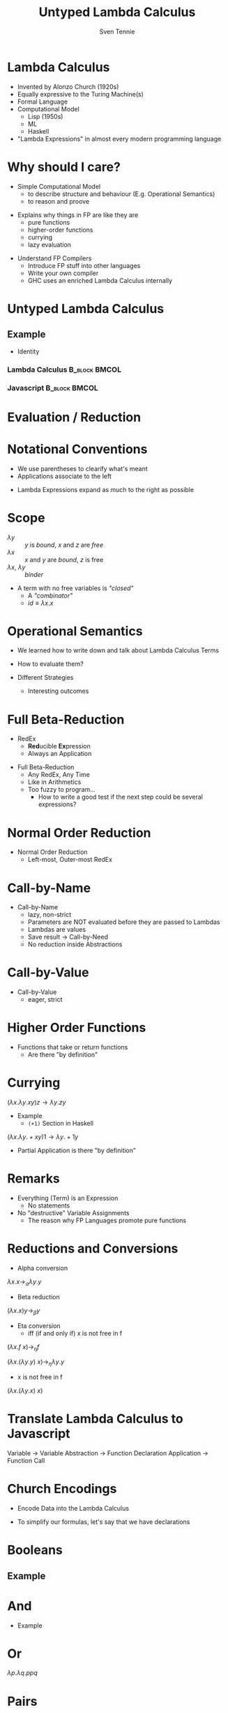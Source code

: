 #+TITLE: Untyped Lambda Calculus
#+AUTHOR: Sven Tennie
#+EMAIL: sven.tennie@dreamit.de
#+KEYWORDS: "Simply Typed Lambda Calculus" "Church Encoding" "Currying"
#+LANGUAGE:  en
#+OPTIONS: tasks:nil toc:nil
#+BEAMER_THEME: metropolis

#+startup: beamer
#+LaTeX_CLASS: beamer

* Lambda Calculus
- Invented by Alonzo Church (1920s)
- Equally expressive to the Turing Machine(s)
- Formal Language
- Computational Model
  - Lisp (1950s)
  - ML
  - Haskell
- "Lambda Expressions" in almost every modern programming language
 
* Why should I care?
- Simple Computational Model
  - to describe structure and behaviour (E.g. Operational Semantics)
  - to reason and proove
#+BEAMER: \pause
- Explains why things in FP are like they are
  - pure functions
  - higher-order functions
  - currying
  - lazy evaluation
#+BEAMER: \pause
- Understand FP Compilers
  - Introduce FP stuff into other languages
  - Write your own compiler
  - GHC uses an enriched Lambda Calculus internally

* Untyped Lambda Calculus

\begin{align*}
t ::=& \ x & \text{Variable} \\
& \ \lambda x.t & \text{Abstraction} \\
& \ t \ t & \text{Application}
\end{align*}

#+BEAMER: \pause

** Example
- Identity


*** Lambda Calculus                                                :B_block:BMCOL:
    :PROPERTIES:
    :BEAMER_col: 0.45
    :BEAMER_env: block
    :END:
    \begin{equation*}
    \underbrace{
      \underbrace{\lambda x.x}_\text{Abstraction}
      \quad
      \underbrace{y}_\text{Variable}
    }_\text{Application}
    \to y
    \end{equation*}
#+BEAMER: \pause
*** Javascript                                                :B_block:BMCOL:
    :PROPERTIES:
    :BEAMER_col: 0.45
    :BEAMER_env: block
    :END:
\begin{equation*}
\underbrace{(\underbrace{function \ (x)\{return \ x;\}}_{Abstraction}) \ (\underbrace{y}_{Variable})}_{Application}
\end{equation*}

* Evaluation / Reduction
\begin{equation*}
\underbrace{\underbrace{(\underbrace{\lambda x . \underbrace{\lambda y . \underbrace{x \ y}_{Application}}_{Abstraction}}_{Abstraction}) \underbrace{a}_{Variable}}_{Application} \  \underbrace{b}_{Variable}}_{Application}
\end{equation*}
#+BEAMER: \pause
\begin{align*}
& (\lambda \colorbox{orange!50}{x} . \lambda y . \colorbox{orange!50}{x} \ y) \colorbox{orange!50}{a} b \\
\onslide<3->{\to & (\lambda \colorbox{cyan!50}{y} . a \ \colorbox{cyan!50}{y}) \colorbox{cyan!50}{b} \\}
\onslide<4->{\to & a \ b}
\end{align*}

\onslide<5->{Parentheses are not part of the grammer? See next slide :) }

* Notational Conventions
- We use parentheses to clearify what's meant
- Applications associate to the left
\begin{equation*}
s \ t \ u \equiv (s \ t) \ u
\end{equation*}
- Lambda Expressions expand as much to the right as possible
\begin{equation*}
\lambda x . \lambda y . x \ y \ x \equiv \lambda x . ( \lambda y . ((x \ y) \ x))
\end{equation*}

* Scope
\begin{equation*}
\lambda x . \lambda y . x \ y \ z
\end{equation*}

- $\lambda y$ :: $y$ is /bound/, $x$ and $z$ are /free/
- $\lambda x$ :: $x$ and $y$ are /bound/, $z$ is free
- $\lambda x$, $\lambda y$ :: /binder/

- A term with no free variables is /"closed"/
  - A /"combinator"/
  - $id \equiv \lambda x . x$

* Operational Semantics
- We learned how to write down and talk about Lambda Calculus Terms

- How to evaluate them?

- Different Strategies
  - Interesting outcomes

* Full Beta-Reduction
- RedEx
  - \textbf{Red}ucible \textbf{Ex}pression
  - Always an Application

\begin{equation*}
\underbrace{
(\lambda x.x) \ (\underbrace{(\lambda x.x) \ (\lambda z.\underbrace{(\lambda x.x) \ z}_{RedEx})}_{RedEx})
}_{RedEx}
\end{equation*}
#+BEAMER: \pause
- Full Beta-Reduction 
  - Any RedEx,  Any Time
  - Like in Arithmetics
  - Too fuzzy to program...
    - How to write a good test if the next step could be several expressions?

* Normal Order Reduction
\begin{align*}
\alt<1>{ & (\lambda x.x) \ ((\lambda x.x) \ (\lambda z.(\lambda x.x) \ z)) \\ } { & \underline{ (\lambda x.x) \ ((\lambda x.x) \ (\lambda z.(\lambda x.x) \ z)) } \\ }
\onslide<3->{\alt<3>{\to & (\lambda x.x) \ (\lambda z.(\lambda x.x) \ z) \\ } {\to & \underline{(\lambda x.x) \ (\lambda z.(\lambda x.x) \ z) } \\ }}
\onslide<5->{\alt<5>{\to & (\lambda z.(\lambda x.x) \ z)}{\to & \underline{(\lambda z.(\lambda x.x) \ z)}} \\ }
\onslide<5->{\to & (\lambda z.z) }
\end{align*}

- Normal Order Reduction
  - Left-most, Outer-most RedEx

* Call-by-Name
- Call-by-Name
  - lazy, non-strict
  - Parameters are NOT evaluated before they are passed to Lambdas
  - Lambdas are values
  - Save result -> Call-by-Need
  - No reduction inside Abstractions

* Call-by-Value
- Call-by-Value
  - eager, strict


* Higher Order Functions
- Functions that take or return functions
  - Are there "by definition"

\begin{equation*}
\underbrace{
  \underbrace{\lambda x.x}_{Abstraction}
 \quad
 \underbrace{\lambda y.y}_{Abstraction}
}_{Application}
\to \underbrace{\lambda y.y}_{Abstraction}
\end{equation*}

* Currying
$(\lambda x . \lambda y . x y) z  \to \lambda y . z y$

- Example
  - ~(+1)~ Section in Haskell
$(\lambda x . \lambda y . + x y) 1  \to \lambda y . + 1 y$

- Partial Application is there "by definition"

* Remarks
- Everything (Term) is an Expression
  - No statements
- No "destructive" Variable Assignments
  - The reason why FP Languages promote pure functions

* Reductions and Conversions
- Alpha conversion
$\lambda x . x \to_\alpha \lambda y . y$

#+BEAMER: \pause

- Beta reduction
$(\lambda x . x) y \to_\beta y$

#+BEAMER: \pause

- Eta conversion
  - iff (if and only if) x is not free in f 
$(\lambda x . f \ x) \to_\eta f$

$(\lambda x . (\lambda y . y) \ x) \to_\eta \lambda y . y$

  - x is not free in f
$(\lambda x . (\lambda y . x) \ x)$

* Translate Lambda Calculus to Javascript
Variable -> Variable
Abstraction -> Function Declaration
Application -> Function Call

* Church Encodings

- Encode Data into the Lambda Calculus

- To simplify our formulas, let's say that we have declarations

\begin{equation*}
id \equiv \lambda x.x \\
id y \to y
\end{equation*}

* Booleans
\begin{align*}
true \equiv \lambda t. \lambda f.t \\
false \equiv \lambda t. \lambda f.f \\
\\
if\_then\_else \equiv 
 \lambda c . 
 \lambda b_{true} . 
 \lambda b_{false} . 
 c \ b_{true} \ b_{false}
\end{align*}

** Example
\begin{align*}
& if\_then\_else \ true \ a \ b \\
\equiv & \ (\lambda c . \lambda b_{true} .  \lambda b_{false} .  c \ b_{true} \ b_{false}) \ true \ a \ b \\
\to & true \ a \ b \\
\equiv & (\lambda t. \lambda f.t) \ a \ b \\
\to & (\lambda f.a) \ b \\
\to & a
\end{align*}

* And
\begin{align*}
true \equiv \lambda t. \lambda f.t \\
false \equiv \lambda t. \lambda f.f \\
\\
and \equiv \lambda p . \lambda q . p \ q \ p
\end{align*}

- Example
\begin{align*}
& and \ true \ false \\
\equiv & (\lambda p . \lambda q . p \ q \ p) \ true \ false \\
\to & (\lambda q . true \ q \ true) \ false \\
\to & true false true \\
\equiv & (\lambda t. \lambda f.t) \ false \ true \\
\to & (\lambda f .false) true \\
\to & false
\end{align*}

* Or
$\lambda p . \lambda q . p p q$

* Pairs
\begin{align*}
pair \equiv \lambda x. \lambda y . \lambda z . z\ x\ y \\
first \equiv (\lambda p. p) (\lambda x . \lambda y . x) \\
second \equiv (\lambda p. p) (\lambda x . \lambda y . y)
\end{align*}

** Example
\begin{align*} 
pair_{AB} & \equiv pair & \ a \ b \\
& \equiv & (\lambda x. \lambda y . \lambda z . z\ x\ y) \ a \ b \\
& \to & (\lambda y . \lambda z . z\  a\ y) b \\
& \to & \lambda z . z\  a \ b \\
& \equiv & pair'_{ab} \\
\end{align*}

* Pair Example (continued)
\begin{align*}
pair'_{ab} & \equiv & \lambda z . z\  a \ b \\
first & \equiv & (\lambda p. p) (\lambda x . \lambda y . x) \\
\\
first \ pair'_{ab} & \equiv & (\lambda p. p) (\lambda x . \lambda y . x) pair'_{ab} \\
& \to & pair'_{ab} (\lambda x . \lambda y . x) \\
& \equiv & (\lambda z . z\  a \ b) (\lambda x . \lambda y . x) \\
& \to & (\lambda x . \lambda y . x) \ a \ b \\
& \to & (\lambda y . a) \ b \\
& \to & a
\end{align*}
# TODO Is pair_{ab} equivalent to it's reduced result?
* Numerals

- Peano axioms
  - Every natural number can be defined with $0$ and a successor function
\begin{align*}
0 & \equiv & \lambda f. \lambda x. x \\
1 & \equiv & \lambda f. \lambda x. f \ x \\
2 & \equiv & \lambda f. \lambda x. f \ (f \ x) \\
3 & \equiv & \lambda f. \lambda x. f \ (f \ (f \ x)) \\
\end{align*}
- Meaning
  - $0$ :: $f$ is evaluated $0$ times
  - $1$ :: $f$ is evaluated once
  - $x$ :: can be every lambda term

* Numerals Example - Successor

\begin{align*}
0 & \equiv & \lambda f. \lambda x. x \\
1 & \equiv & \lambda f. \lambdax. f \ x \\
\\
successor & \equiv & \lambda n.  \lambda f. \lambda x. f \ (n \ f \ x) \\
\\
successor 1 & \equiv & (\lambda n.  \lambda f. \lambda x. f \ (n \ f \ x)) 1 \\
& \to & \lambda f. \lambda x. f \ (1 \ f \ x) \\
& \equiv \lambda f. \lambda x. f \ ((\lambda f. \lambda x. f \ x) \ f \ x) \\
& to & \lambda f. \lambda x. f \ ((\lambda x. f \ x) \ x) \\
& to & \lambda f. \lambda x. f \ (f \ x) \\
& \equiv & 2
\end{align*}

* Numerals Example - 0 + 0

\begin{align*}
0 & \equiv & \lambda f. \lambda x. x 
\\
plus & \equiv & \lambda m. \lambda n. \lambda f. \lambda x. m f (n f x) \\
\\
plus \ 0 \ 0 & \equiv & (\lambda m. \lambda n. \lambda f. \lambda x. m f (n f x)) \ 0 \ 0 \\
& \to & (\lambda n. \lambda f. \lambda x. 0 f (n f x)) \ 0 \\
& \to & (\lambda f. \lambda x. 0 f (0 f x)) \\
& \equiv & (\lambda f. \lambda x. (\lambda f. \lambda x. x) f (0 f x)) \\
& \to & (\lambda f. \lambda x. (\lambda x. x) (0 f x)) \\
& \to & (\lambda f. \lambda x. (0 f x)) \\
& \equiv & (\lambda f. \lambda x. ((\lambda f. \lambda x. x) f x)) \\
& \to & (\lambda f. \lambda x. ((\lambda x. x) x)) \\
& \to & (\lambda f. \lambda x. x \\
& \equiv & 0
\end{align*}

* Books
The implementation of programming languages
Type Systems

* Thanks
- Hope you enjoyed this talk and learned something new.
- Hope it wasn't too much math and dusty formulas ... :)
